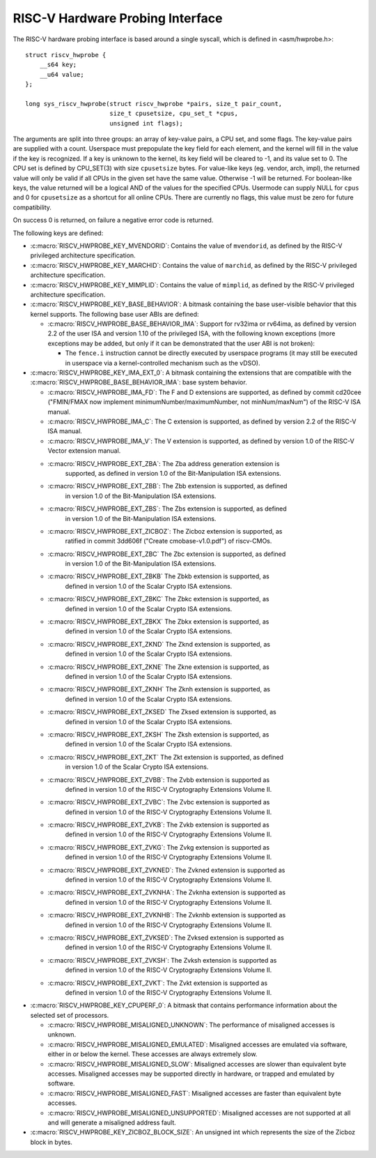 .. SPDX-License-Identifier: GPL-2.0

RISC-V Hardware Probing Interface
---------------------------------

The RISC-V hardware probing interface is based around a single syscall, which
is defined in <asm/hwprobe.h>::

    struct riscv_hwprobe {
        __s64 key;
        __u64 value;
    };

    long sys_riscv_hwprobe(struct riscv_hwprobe *pairs, size_t pair_count,
                           size_t cpusetsize, cpu_set_t *cpus,
                           unsigned int flags);

The arguments are split into three groups: an array of key-value pairs, a CPU
set, and some flags. The key-value pairs are supplied with a count. Userspace
must prepopulate the key field for each element, and the kernel will fill in the
value if the key is recognized. If a key is unknown to the kernel, its key field
will be cleared to -1, and its value set to 0. The CPU set is defined by
CPU_SET(3) with size ``cpusetsize`` bytes. For value-like keys (eg. vendor,
arch, impl), the returned value will only be valid if all CPUs in the given set
have the same value. Otherwise -1 will be returned. For boolean-like keys, the
value returned will be a logical AND of the values for the specified CPUs.
Usermode can supply NULL for ``cpus`` and 0 for ``cpusetsize`` as a shortcut for
all online CPUs. There are currently no flags, this value must be zero for
future compatibility.

On success 0 is returned, on failure a negative error code is returned.

The following keys are defined:

* :c:macro:`RISCV_HWPROBE_KEY_MVENDORID`: Contains the value of ``mvendorid``,
  as defined by the RISC-V privileged architecture specification.

* :c:macro:`RISCV_HWPROBE_KEY_MARCHID`: Contains the value of ``marchid``, as
  defined by the RISC-V privileged architecture specification.

* :c:macro:`RISCV_HWPROBE_KEY_MIMPLID`: Contains the value of ``mimplid``, as
  defined by the RISC-V privileged architecture specification.

* :c:macro:`RISCV_HWPROBE_KEY_BASE_BEHAVIOR`: A bitmask containing the base
  user-visible behavior that this kernel supports.  The following base user ABIs
  are defined:

  * :c:macro:`RISCV_HWPROBE_BASE_BEHAVIOR_IMA`: Support for rv32ima or
    rv64ima, as defined by version 2.2 of the user ISA and version 1.10 of the
    privileged ISA, with the following known exceptions (more exceptions may be
    added, but only if it can be demonstrated that the user ABI is not broken):

    * The ``fence.i`` instruction cannot be directly executed by userspace
      programs (it may still be executed in userspace via a
      kernel-controlled mechanism such as the vDSO).

* :c:macro:`RISCV_HWPROBE_KEY_IMA_EXT_0`: A bitmask containing the extensions
  that are compatible with the :c:macro:`RISCV_HWPROBE_BASE_BEHAVIOR_IMA`:
  base system behavior.

  * :c:macro:`RISCV_HWPROBE_IMA_FD`: The F and D extensions are supported, as
    defined by commit cd20cee ("FMIN/FMAX now implement
    minimumNumber/maximumNumber, not minNum/maxNum") of the RISC-V ISA manual.

  * :c:macro:`RISCV_HWPROBE_IMA_C`: The C extension is supported, as defined
    by version 2.2 of the RISC-V ISA manual.

  * :c:macro:`RISCV_HWPROBE_IMA_V`: The V extension is supported, as defined by
    version 1.0 of the RISC-V Vector extension manual.

  * :c:macro:`RISCV_HWPROBE_EXT_ZBA`: The Zba address generation extension is
       supported, as defined in version 1.0 of the Bit-Manipulation ISA
       extensions.

  * :c:macro:`RISCV_HWPROBE_EXT_ZBB`: The Zbb extension is supported, as defined
       in version 1.0 of the Bit-Manipulation ISA extensions.

  * :c:macro:`RISCV_HWPROBE_EXT_ZBS`: The Zbs extension is supported, as defined
       in version 1.0 of the Bit-Manipulation ISA extensions.

  * :c:macro:`RISCV_HWPROBE_EXT_ZICBOZ`: The Zicboz extension is supported, as
       ratified in commit 3dd606f ("Create cmobase-v1.0.pdf") of riscv-CMOs.

  * :c:macro:`RISCV_HWPROBE_EXT_ZBC` The Zbc extension is supported, as defined
       in version 1.0 of the Bit-Manipulation ISA extensions.

  * :c:macro:`RISCV_HWPROBE_EXT_ZBKB` The Zbkb extension is supported, as
       defined in version 1.0 of the Scalar Crypto ISA extensions.

  * :c:macro:`RISCV_HWPROBE_EXT_ZBKC` The Zbkc extension is supported, as
       defined in version 1.0 of the Scalar Crypto ISA extensions.

  * :c:macro:`RISCV_HWPROBE_EXT_ZBKX` The Zbkx extension is supported, as
       defined in version 1.0 of the Scalar Crypto ISA extensions.

  * :c:macro:`RISCV_HWPROBE_EXT_ZKND` The Zknd extension is supported, as
       defined in version 1.0 of the Scalar Crypto ISA extensions.

  * :c:macro:`RISCV_HWPROBE_EXT_ZKNE` The Zkne extension is supported, as
       defined in version 1.0 of the Scalar Crypto ISA extensions.

  * :c:macro:`RISCV_HWPROBE_EXT_ZKNH` The Zknh extension is supported, as
       defined in version 1.0 of the Scalar Crypto ISA extensions.

  * :c:macro:`RISCV_HWPROBE_EXT_ZKSED` The Zksed extension is supported, as
       defined in version 1.0 of the Scalar Crypto ISA extensions.

  * :c:macro:`RISCV_HWPROBE_EXT_ZKSH` The Zksh extension is supported, as
       defined in version 1.0 of the Scalar Crypto ISA extensions.

  * :c:macro:`RISCV_HWPROBE_EXT_ZKT` The Zkt extension is supported, as defined
       in version 1.0 of the Scalar Crypto ISA extensions.

  * :c:macro:`RISCV_HWPROBE_EXT_ZVBB`: The Zvbb extension is supported as
       defined in version 1.0 of the RISC-V Cryptography Extensions Volume II.

  * :c:macro:`RISCV_HWPROBE_EXT_ZVBC`: The Zvbc extension is supported as
       defined in version 1.0 of the RISC-V Cryptography Extensions Volume II.

  * :c:macro:`RISCV_HWPROBE_EXT_ZVKB`: The Zvkb extension is supported as
       defined in version 1.0 of the RISC-V Cryptography Extensions Volume II.

  * :c:macro:`RISCV_HWPROBE_EXT_ZVKG`: The Zvkg extension is supported as
       defined in version 1.0 of the RISC-V Cryptography Extensions Volume II.

  * :c:macro:`RISCV_HWPROBE_EXT_ZVKNED`: The Zvkned extension is supported as
       defined in version 1.0 of the RISC-V Cryptography Extensions Volume II.

  * :c:macro:`RISCV_HWPROBE_EXT_ZVKNHA`: The Zvknha extension is supported as
       defined in version 1.0 of the RISC-V Cryptography Extensions Volume II.

  * :c:macro:`RISCV_HWPROBE_EXT_ZVKNHB`: The Zvknhb extension is supported as
       defined in version 1.0 of the RISC-V Cryptography Extensions Volume II.

  * :c:macro:`RISCV_HWPROBE_EXT_ZVKSED`: The Zvksed extension is supported as
       defined in version 1.0 of the RISC-V Cryptography Extensions Volume II.

  * :c:macro:`RISCV_HWPROBE_EXT_ZVKSH`: The Zvksh extension is supported as
       defined in version 1.0 of the RISC-V Cryptography Extensions Volume II.

  * :c:macro:`RISCV_HWPROBE_EXT_ZVKT`: The Zvkt extension is supported as
       defined in version 1.0 of the RISC-V Cryptography Extensions Volume II.

* :c:macro:`RISCV_HWPROBE_KEY_CPUPERF_0`: A bitmask that contains performance
  information about the selected set of processors.

  * :c:macro:`RISCV_HWPROBE_MISALIGNED_UNKNOWN`: The performance of misaligned
    accesses is unknown.

  * :c:macro:`RISCV_HWPROBE_MISALIGNED_EMULATED`: Misaligned accesses are
    emulated via software, either in or below the kernel.  These accesses are
    always extremely slow.

  * :c:macro:`RISCV_HWPROBE_MISALIGNED_SLOW`: Misaligned accesses are slower
    than equivalent byte accesses.  Misaligned accesses may be supported
    directly in hardware, or trapped and emulated by software.

  * :c:macro:`RISCV_HWPROBE_MISALIGNED_FAST`: Misaligned accesses are faster
    than equivalent byte accesses.

  * :c:macro:`RISCV_HWPROBE_MISALIGNED_UNSUPPORTED`: Misaligned accesses are
    not supported at all and will generate a misaligned address fault.

* :c:macro:`RISCV_HWPROBE_KEY_ZICBOZ_BLOCK_SIZE`: An unsigned int which
  represents the size of the Zicboz block in bytes.
